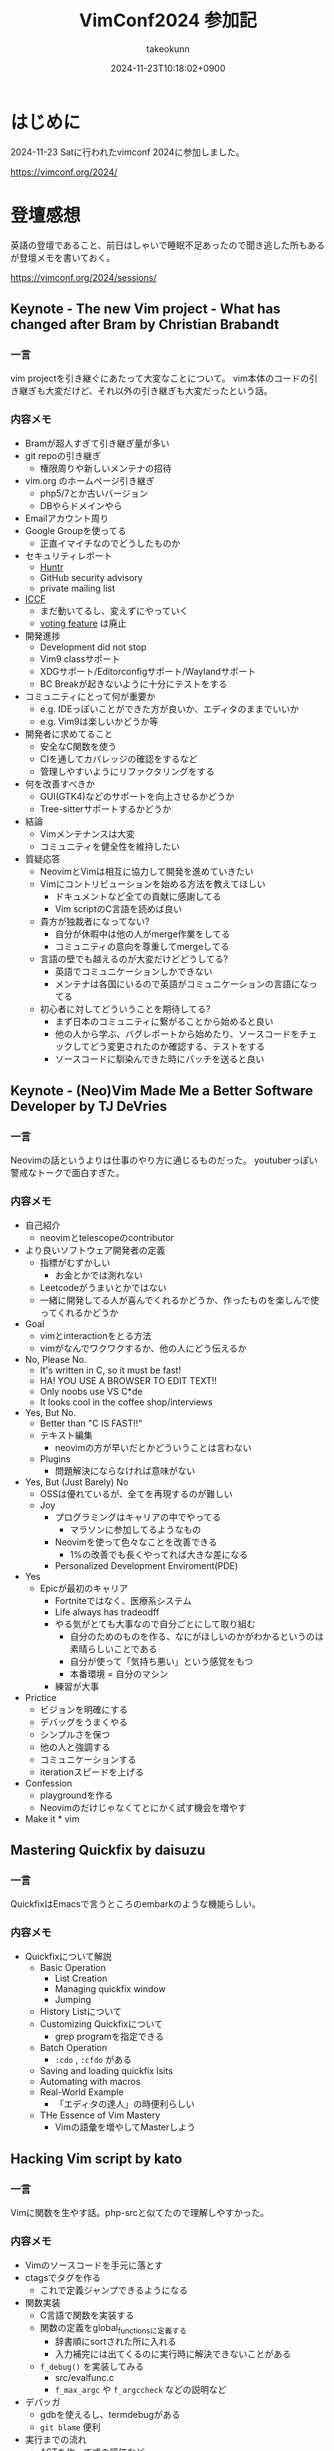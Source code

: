 :PROPERTIES:
:ID:       40715FC3-CDA5-4450-BDFB-E185A17980B8
:END:
#+TITLE: VimConf2024 参加記
#+AUTHOR: takeokunn
#+DESCRIPTION: description
#+DATE: 2024-11-23T10:18:02+0900
#+HUGO_BASE_DIR: ../../
#+HUGO_CATEGORIES: diary
#+HUGO_SECTION: posts/diary
#+HUGO_TAGS: diary vimconf
#+HUGO_DRAFT: false
#+STARTUP: content
#+STARTUP: fold
* はじめに

2024-11-23 Satに行われたvimconf 2024に参加しました。

https://vimconf.org/2024/

* 登壇感想

英語の登壇であること、前日はしゃいで睡眠不足あったので聞き逃した所もあるが登壇メモを書いておく。

https://vimconf.org/2024/sessions/

** Keynote - The new Vim project - What has changed after Bram by Christian Brabandt
*** 一言
vim projectを引き継ぐにあたって大変なことについて。
vim本体のコードの引き継ぎも大変だけど、それ以外の引き継ぎも大変だったという話。
*** 内容メモ
- Bramが超人すぎて引き継ぎ量が多い
- git repoの引き継ぎ
  - 権限周りや新しいメンテナの招待
- vim.org のホームページ引き継ぎ
  - php5/7とか古いバージョン
  - DBやらドメインやら
- Emailアカウント周り
- Google Groupを使ってる
  - 正直イマイチなのでどうしたものか
- セキュリティレポート
  - [[https://huntr.com/bounties/63f51299-008a-4112-b85b-1e904aadd4ba][Huntr]]
  - GitHub security advisory
  - private mailing list
- [[https://iccf-holland.org/][ICCF]]
  - まだ動いてるし、変えずにやっていく
  - [[https://www.vim.org/sponsor/vote_results.php][voting feature]] は廃止
- 開発進捗
  - Development did not stop
  - Vim9 classサポート
  - XDGサポート/Editorconfigサポート/Waylandサポート
  - BC Breakが起きないように十分にテストをする
- コミュニティにとって何が重要か
  - e.g. IDEっぽいことができた方が良いか、エディタのままでいいか
  - e.g. Vim9は楽しいかどうか等
- 開発者に求めてること
  - 安全なC関数を使う
  - CIを通してカバレッジの確認をするなど
  - 管理しやすいようにリファクタリングをする
- 何を改善すべきか
  - GUI(GTK4)などのサポートを向上させるかどうか
  - Tree-sitterサポートするかどうか
- 結論
  - Vimメンテナンスは大変
  - コミュニティを健全性を維持したい
- 質疑応答
  - NeovimとVimは相互に協力して開発を進めていきたい
  - Vimにコントリビューションを始める方法を教えてほしい
    - ドキュメントなど全ての貢献に感謝してる
    - Vim scriptのC言語を読めば良い
  - 貴方が独裁者になってない?
    - 自分が休暇中は他の人がmerge作業をしてる
    - コミュニティの意向を尊重してmergeしてる
  - 言語の壁でも越えるのが大変だけどどうしてる?
    - 英語でコミュニケーションしかできない
    - メンテナは各国にいるので英語がコミュニケーションの言語になってる
  - 初心者に対してどういうことを期待してる?
    - まず日本のコミュニティに繋がることから始めると良い
    - 他の人から学ぶ、バグレポートから始めたり、ソースコードをチェックしてどう変更されたのか確認する、テストをする
    - ソースコードに馴染んできた時にパッチを送ると良い

** Keynote - (Neo)Vim Made Me a Better Software Developer by TJ DeVries
*** 一言
Neovimの話というよりは仕事のやり方に通じるものだった。
youtuberっぽい警戒なトークで面白すぎた。
*** 内容メモ
- 自己紹介
  - neovimとtelescopeのcontributor
- より良いソフトウェア開発者の定義
  - 指標がむずかしい
    - お金とかでは測れない
  - Leetcodeがうまいとかではない
  - 一緒に開発してる人が喜んでくれるかどうか、作ったものを楽しんで使ってくれるかどうか
- Goal
  - vimとinteractionをとる方法
  - vimがなんでワクワクするか、他の人にどう伝えるか
- No, Please No.
  - It's written in C, so it must be fast!
  - HA! YOU USE A BROWSER TO EDIT TEXT!!
  - Only noobs use VS C*de
  - It looks cool in the coffee shop/interviews
- Yes, But No.
  - Better than "C IS FAST!!"
  - テキスト編集
    - neovimの方が早いだとかどういうことは言わない
  - Plugins
    - 問題解決にならなければ意味がない
- Yes, But (Just Barely) No
  - OSSは優れているが、全てを再現するのが難しい
  - Joy
    - プログラミングはキャリアの中でやってる
      - マラソンに参加してるようなもの
    - Neovimを使って色々なことを改善できる
      - 1%の改善でも長くやってれば大きな差になる
    - Personalized Development Enviroment(PDE)
- Yes
  - Epicが最初のキャリア
    - Fortniteではなく、医療系システム
    - Life always has tradeodff
    - やる気がとても大事なので自分ごとにして取り組む
      - 自分のためのものを作る、なにがほしいのかがわかるというのは素晴らしいことである
      - 自分が使って「気持ち悪い」という感覚をもつ
      - 本番環境 = 自分のマシン
    - 練習が大事
- Prictice
  - ビジョンを明確にする
  - デバッグをうまくやる
  - シンプルさを保つ
  - 他の人と強調する
  - コミュニケーションする
  - iterationスピードを上げる
- Confession
  - playgroundを作る
  - Neovimのだけじゃなくてとにかく試す機会を増やす
- Make it * vim

** Mastering Quickfix by daisuzu
*** 一言
QuickfixはEmacsで言うところのembarkのような機能らしい。
*** 内容メモ
- Quickfixについて解説
  - Basic Operation
    - List Creation
    - Managing quickfix window
    - Jumping
  - History Listについて
  - Customizing Quickfixについて
    - grep programを指定できる
  - Batch Operation
    - =:cdo= , =:cfdo= がある
  - Saving and loading quickfix lsits
  - Automating with macros
  - Real-World Example
    - 「エディタの達人」の時便利らしい
  - THe Essence of Vim Mastery
    - Vimの語彙を増やしてMasterしよう

** Hacking Vim script by kato
*** 一言
Vimに関数を生やす話。php-srcと似てたので理解しやすかった。
*** 内容メモ
- Vimのソースコードを手元に落とす
- ctagsでタグを作る
  - これで定義ジャンプできるようになる
- 関数実装
  - C言語で関数を実装する
  - 関数の定義をglobal_functionsに定義する
    - 辞書順にsortされた所に入れる
    - 入力補完には出てくるのに実行時に解決できないことがある
  - =f_debug()= を実装してみる
    - src/evalfunc.c
    - =f_max_argc= や =f_argccheck= などの説明など
- デバッガ
  - gdbを使えるし、termdebugがある
  - =git blame= 便利
- 実行までの流れ
  - ASTを作って式の評価など
  - GCの話
- Vim9 Scriptについて
  - stack machineにコンパイルされる
  - stack machine VM説明

** Switch between projects like a Ninja by Yuki Ito
*** 一言

資料
https://docs.google.com/presentation/d/15QvYTshQ7n7S4MbQUSUN7aHB_d4P1hLlO9E-1-GVC6Y/edit?usp=sharing

*** 内容メモ
私はEmacsだと [[https://github.com/bbatsov/projectile][projectile]] を使ってる

- プロジェクトの切り替えについて
  - インフラプロジェクトとアプリケーションプロジェクトの切り替えをどうする?
    - sessionの管理どうしよう
- Vim SessionについてDeepDive
  - vimにも =mksession= がある
  - sessionの実装について
- Advancedな使い方について
  - shada

** Vim meets Local LLM: Edit Text beyond the Speed of Thought by yuys13
*** 一言
ellamaを使ってる身としては興味深かった。Emacsの小ネタも入れてくれて嬉しい。
*** 内容メモ
- LLMでコードを生成する話
- 何故Local LLMなのか
  - 仕事でAIにコードを送るのがダメになりがち
  - Local LLMだと利用用途が広がる
- Ollama導入
  - =$ ollama pull tinyllama=
  - curlで叩く実例
- 仕組み解説
  - FIM(Fill in the Middle)
  - FIMのAPI経由で検証
- Vimとの繋ぎ込み
  - Plugin実装の話
- 将来性
  - プロジェクト内のコードを使って生成する
  - UI体験を考える

** Creating the Vim Version of VSCode Dev Container Extension: Why and How by mikoto2000
*** 一言
devContainer使ったことがなかったのでかなりイメージがついて良かった。
*** 内容メモ
- VSCodeのdevContainerについて
  - VSCode Server解説
    - devcontainers/cli
- devcontainer.vim解説
- 弱点
  - yank問題など
    - clipboard data receiverを作ってTCPでやりとりする
- まとめ
  - vim integrationツールを作れる

** Neovim for Frontend Developers: Boosting Productivity and Creativity by ryoppippi
*** 一言
トークがうますぎる。お前がナンバーワンや!!!
*** 内容メモ
- エディタ遍歴
  - VSCodeのVim Pluginから始めてNeovim
- VSCodeについて
  - 世界一人気だけど設定できない
- Neovimの良い所
  - hackable
- モダンwebフロントエンドのNeovim
  - 色々な言語やツールがあって大変
- ライブコーディング
  - vim pluginの紹介など
  - コーディング
  - テストインテグレーション
  - ファイル管理
- 結論
  - Neovim使おう

** Building Neovim Plugins: A Journey from Novice to Pro by 2KAbhishek
*** 一言
=Tips for Plugin Authors= すごい良い話をしてた。
*** 内容メモ
- Neovim遍歴
  - 色々pluginを作ってきた話
- 何故Pluginを開発するのか
  - Boost Productivity
  - Make Your Own Tools
  - Enhance Integration
  - Empower the Community
- Plugin開発周りの話
  - helpやcommentをちゃんと書く
  - Advanced Plugin
    - Async API
    - Integration tools(e.g. docker)
    - robust UI
    - tree-sitter/lsp
  - Tips for Plugin Authors
    - 自分が0番目のユーザ、ドキュメント化する、自動テストをする、パフォーマンスに気をつける、ユーザ設定を尊重する、シェアしてケアする

** Can't Help Falling in Vim ~ Wise men say only fools reinvent the wheel, but I can't help building yet another fuzzy finder: Fall by Λlisue
*** 一言
またFuzzy Finderか!!!
*** 内容メモ
- Fuzzy Finderとは
  - FuzzyにFindするもの
- Fuzzy Finder/Tree Viewerの違い
  - Fuzzy finder
    - fast filering
    - partial knowlegdge
  - tree viewer
    - quick
    - ...
- Fuzzy finder歴史
  - 2007年 FuzzyFinder star: 257
  - 2010年 unite.vim star: 2900
  - 2011年 ctrlp.vim star: 2011
  - 2015年: fzf.vim star: 9600
  - 2016年: denite.nvim start: 2100
  - 2018年: fzf-preview.vim star: 909
  - 2020年: telescope.nvim star: 15500
  - 2021年: ddu.vim star: 292
  - 2024年: Fall star: 30
- Fall Main Feature
  - Vim/Neovimサポート
  - 本当に必要なものだけに注力
  - プログラマフレンドリー
- Vim/Neovimサポート
  - 両方サポートしてるPlugin少ない
  - Floating UIサポート
  - denops使ってる
- 本当に必要なものだけに注力
  - modeless UI
  - 「忘れるべくして生まれてきた」
  - Switch behaviors
    - シームレスに切り替えることができる
  - submatch to refine
  - Latency over throughput
- プログラマフレンドリー
  - TypeScriptで記述できる
  - extension開発ができる
  - TS moduleとして配布できる
- 結論
  - Fall is venry

** The latest dark deno powered plugins by Shougo Matsushita
*** 一言
テキストエディタ、つまりこの世の全てが話されていた。
*** 内容メモ
「VimはOS/シェル/ターミナルである」「VimはEmacs(のようなアプリケーションプラットフォーム)である」「Vimは全てである」
* LT感想

疲れてきてメモ量が少なくなってしまった。

https://vimconf.org/2024/sessions/#menu-lightning

** .vimrc and my belief about it by omochice

- vimは趣味から仕事のツールに変化した
  - vimと外部APIとの繋ぎ込みを考えることが増えた
  - 他の人のvimrcを読む機会が増えた
- 変わらなかったこと
  - 自分の思考を妨げない、最新のものを使う、明示的に書く

** Plugin dependecny management wih nix by kuuote

- 外部依存を管理するならNix
- Nix is All You Need
  - https://zenn.dev/natsukium/articles/b4899d7b1e6a9a

** Develop iOS apps with Neovim by uhooi

- DAPの説明
- neovim pluginは以下をメインで使ってる
  - xcodebuild.nvim
  - nvim-dap, nvim-dap-ui

** Future-Proof Your Vim plugins: Strategies for Robust Testing

- テスト書いてると色々支障が出る、vimでも同じ
- テストフレームワーク選定
  - shellから叩けるか
  - 環境依存を減らしたい
  - 依存プラグインも入れられる
- [[https://github.com/thinca/vim-themis][thinca/vim-themis]] を使うと良い

** Tips for natvigating and Exploring Vim's Help by Satoru Kitaguchi

- vim helpの話
  - 色々なhelpの引き方がある

* 交流など

前日は秋葉原周辺でvimmer達と8人一緒に泊まり、朝一で向かいました。

#+begin_export html
<blockquote class="twitter-tweet"><p lang="qme" dir="ltr"><a href="https://twitter.com/hashtag/vimconf?src=hash&amp;ref_src=twsrc%5Etfw">#vimconf</a> <a href="https://t.co/DUP3ChI5rK">pic.twitter.com/DUP3ChI5rK</a></p>&mdash; た҉͜け҉͜て҉͜ぃ҉͜𓁈𓈷 (@takeokunn) <a href="https://twitter.com/takeokunn/status/1860126408225525774?ref_src=twsrc%5Etfw">November 23, 2024</a></blockquote> <script async src="https://platform.twitter.com/widgets.js" charset="utf-8"></script>
#+end_export


昼飯は今半のすき焼弁当で余ってたので2つ食べました。

#+begin_export html
<blockquote class="twitter-tweet"><p lang="ja" dir="ltr">めちゃうまい弁当でした！ <a href="https://twitter.com/hashtag/vimconf?src=hash&amp;ref_src=twsrc%5Etfw">#vimconf</a> <a href="https://t.co/GdajLOoEwm">pic.twitter.com/GdajLOoEwm</a></p>&mdash; Conao3 (@conao_3) <a href="https://twitter.com/conao_3/status/1860161245820911821?ref_src=twsrc%5Etfw">November 23, 2024</a></blockquote> <script async src="https://platform.twitter.com/widgets.js" charset="utf-8"></script>
#+end_export

また、tadsanとvim-jpラジオの写真を取りました。

#+begin_export html
<blockquote class="twitter-tweet"><p lang="ja" dir="ltr">ご期待ください <a href="https://twitter.com/hashtag/vimconf?src=hash&amp;ref_src=twsrc%5Etfw">#vimconf</a> <a href="https://t.co/11zkua4BEI">pic.twitter.com/11zkua4BEI</a></p>&mdash; にゃんだーすわん (@tadsan) <a href="https://twitter.com/tadsan/status/1860170503971045786?ref_src=twsrc%5Etfw">November 23, 2024</a></blockquote> <script async src="https://platform.twitter.com/widgets.js" charset="utf-8"></script>
#+end_export

懇親会ではvim-jpの人達と交流できたので大満足でした。

特にShougoさんとテキストエディタの思想について交流できたのは個人的には大きかったです。
タイル型VMを使う理由、OSに対しての感覚、AstroNvimのようなフルスクラッチなnvimについての感覚などかねてから聞きたかったことが聞けました。
また、Shougoさんにはかねてからライブコーディングをしてもらいたいとお願いしてた夢が叶いました。

また、Emacsの話をいっぱい出来ました。
ゴリラvimと東京Emacs勉強会コラボとNix Meetupコラボしましょうという話もしました。

#+begin_export html
<blockquote class="twitter-tweet"><p lang="ja" dir="ltr">実質emacsconfでした <a href="https://t.co/zY7RMle8M3">pic.twitter.com/zY7RMle8M3</a></p>&mdash; た҉͜け҉͜て҉͜ぃ҉͜𓁈𓈷 (@takeokunn) <a href="https://twitter.com/takeokunn/status/1860288058618445989?ref_src=twsrc%5Etfw">November 23, 2024</a></blockquote> <script async src="https://platform.twitter.com/widgets.js" charset="utf-8"></script>
#+end_export

* 終わりに
本当に充実したVimConfだった。最高だった。
